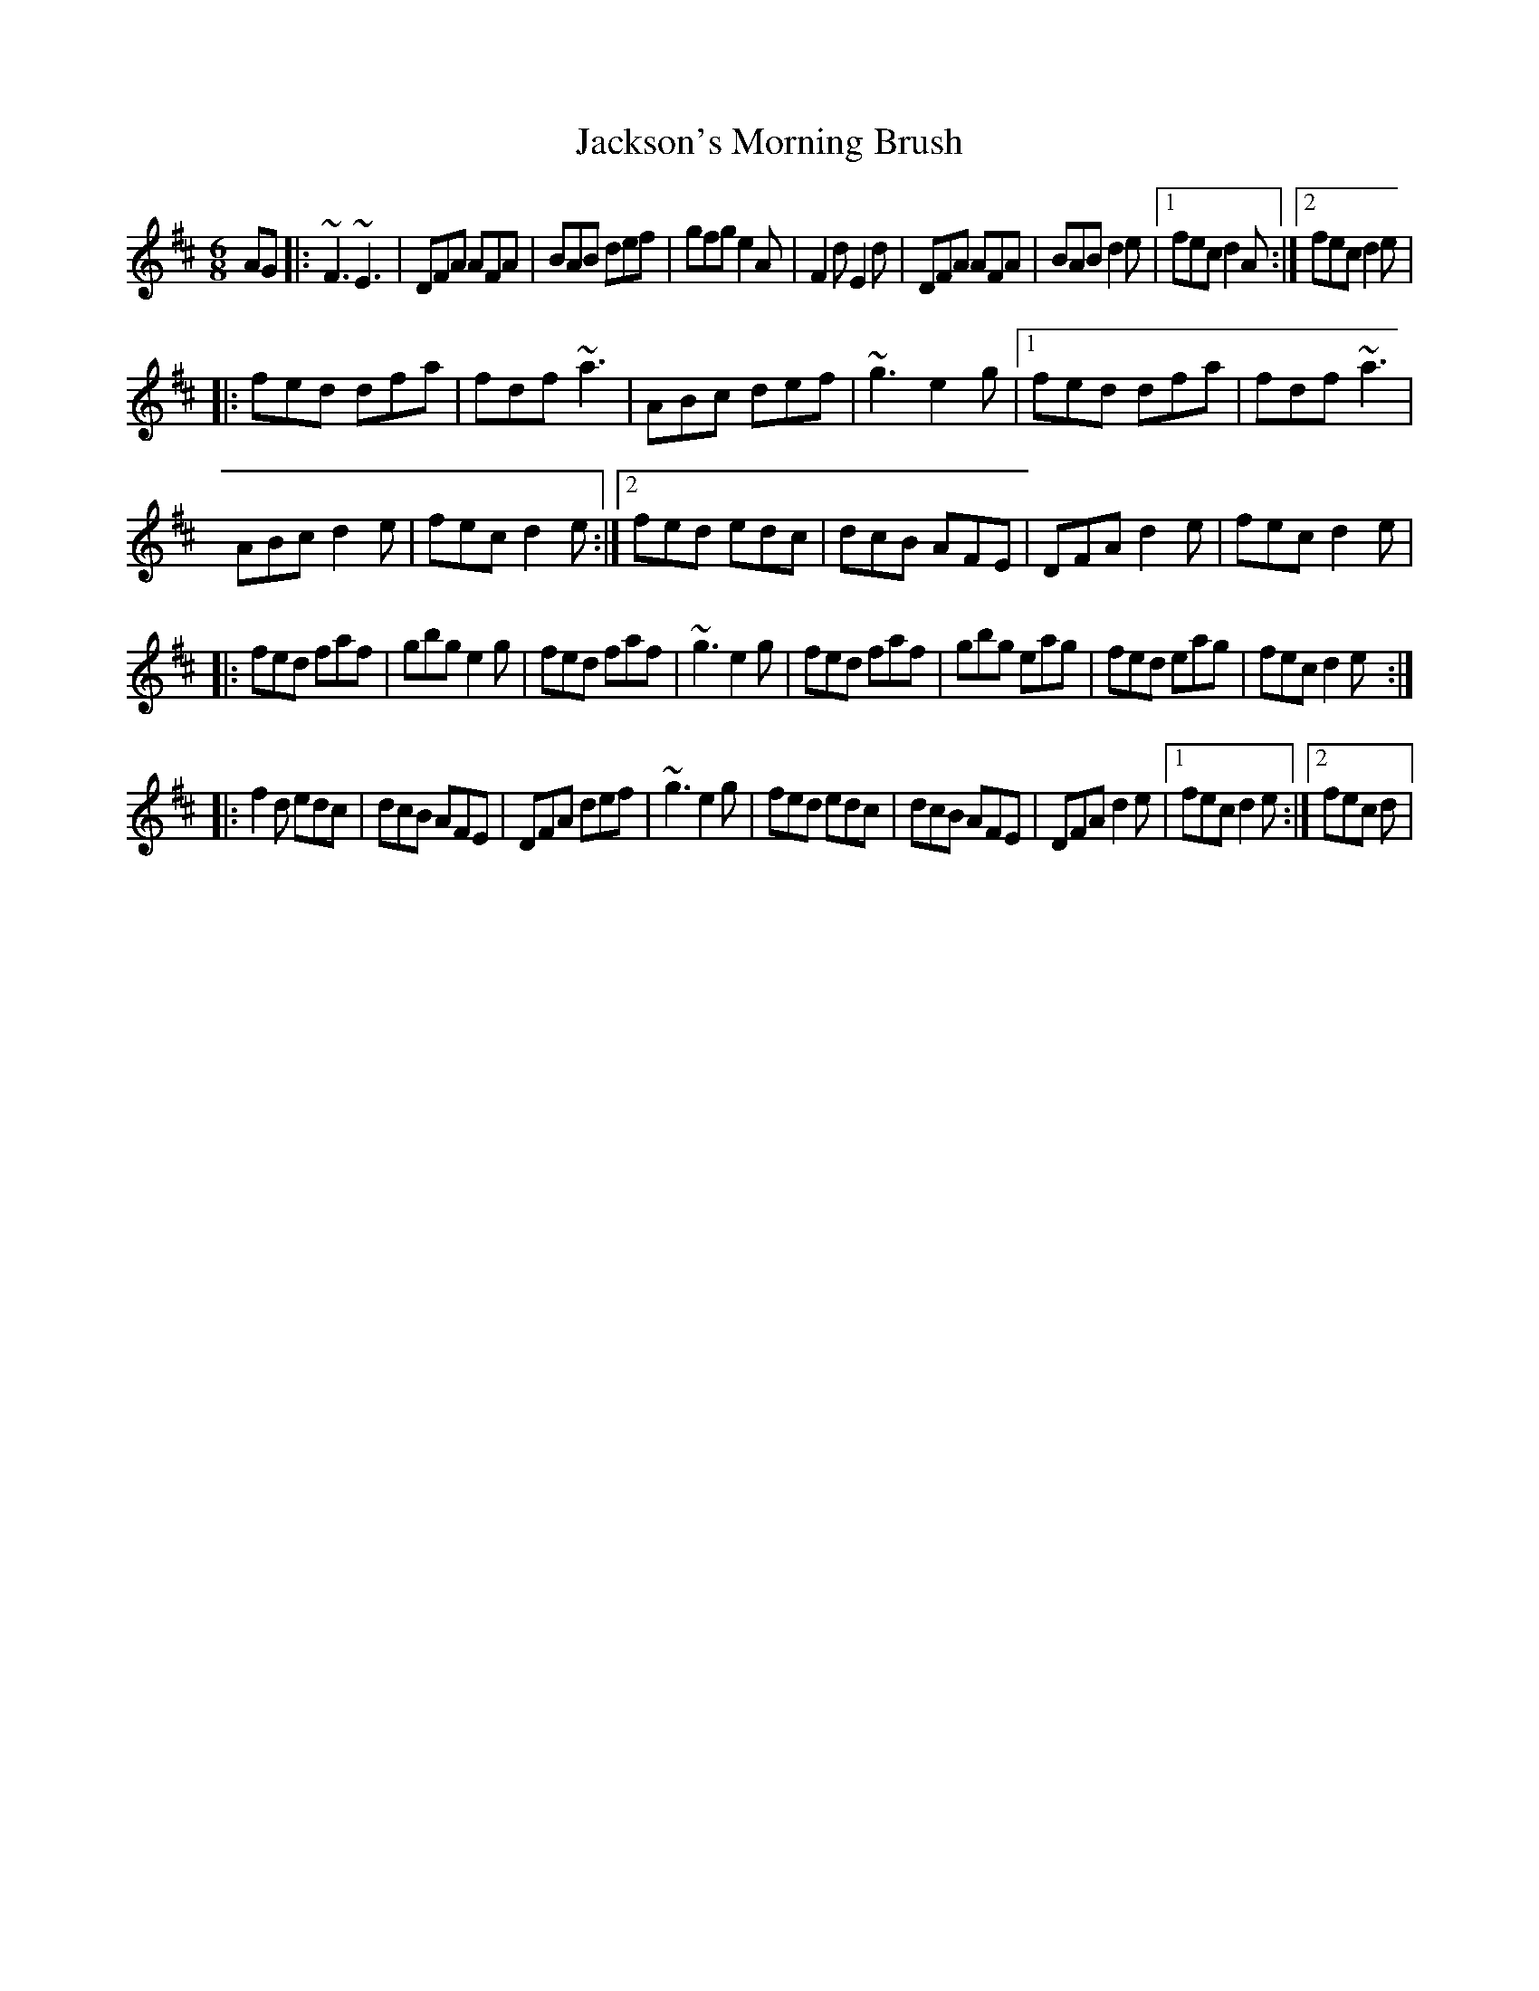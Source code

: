X: 8
T: Jackson's Morning Brush
Z: Kevin Rietmann
S: https://thesession.org/tunes/2699#setting24706
R: jig
M: 6/8
L: 1/8
K: Dmaj
AG|:~F3 ~E3 | DFA AFA | BAB def | gfg e2A | F2d E2d | DFA AFA | BAB d2e |1 fec d2A :|2 fec d2e |
|: fed dfa | fdf ~a3 | ABc def | ~g3 e2g |1 fed dfa | fdf ~a3 |
ABc d2e | fec d2e :|2 fed edc | dcB AFE | DFA d2e | fec d2e |
|: fed faf | gbg e2g | fed faf | ~g3 e2g | fed faf | gbg eag | fed eag | fec d2e :|
|:f2d edc | dcB AFE | DFA def | ~g3 e2g | fed edc | dcB AFE | DFA d2e |1 fec d2e :|2 fec d |

